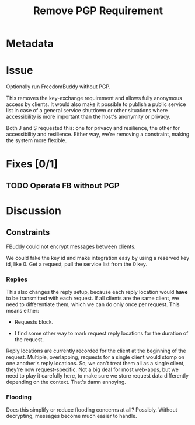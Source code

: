 # -*- mode: org; mode: auto-fill; fill-column: 80 -*-

#+TITLE: Remove PGP Requirement

* Metadata
  :PROPERTIES:
  :Status:    Incomplete
  :Priority:  5
  :Owner:     Nick Daly
  :END:

* Issue

  Optionally run FreedomBuddy without PGP.

  This removes the key-exchange requirement and allows fully anonymous access by
  clients.  It would also make it possible to publish a public service list in
  case of a general service shutdown or other situations where accessibility is
  more important than the host's anonymity or privacy.

  Both J and S requested this: one for privacy and resilience, the other for
  accessibility and resilience.  Either way, we're removing a constraint, making
  the system more flexible.

* Fixes [0/1]

** TODO Operate FB without PGP

* Discussion

** Constraints

   FBuddy could not encrypt messages between clients.

   We could fake the key id and make integration easy by using a reserved key
   id, like 0.  Get a request, pull the service list from the 0 key.

*** Replies

    This also changes the reply setup, because each reply location would *have*
    to be transmitted with each request.  If all clients are the same client, we
    need to differentiate them, which we can do only once per request.  This
    means either:

    - Requests block.

    - I find some other way to mark request reply locations for the duration of
      the request.

    Reply locations are currently recorded for the client at the beginning of
    the request.  Multiple, overlapping, requests for a single client would
    stomp on one another's reply locations.  So, we can't treat them all as a
    single client, they're now request-specific.  Not a big deal for most
    web-apps, but we need to play it carefully here, to make sure we store
    request data differently depending on the context.  That's damn annoying.

*** Flooding

    Does this simplify or reduce flooding concerns at all?  Possibly.  Without
    decrypting, messages become much easier to handle.
